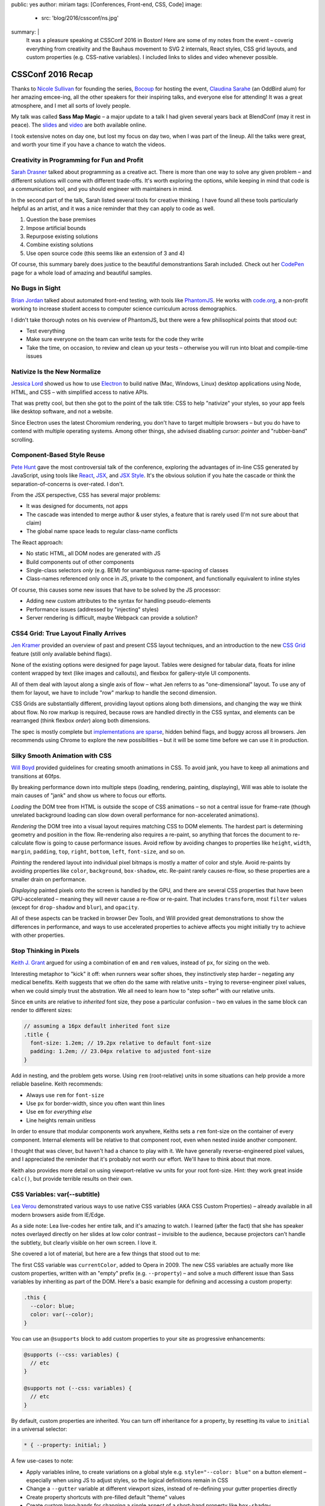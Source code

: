 public: yes
author: miriam
tags: [Conferences, Front-end, CSS, Code]
image:
  - src: 'blog/2016/cssconf/ns.jpg'
summary: |
  It was a pleasure speaking at
  CSSConf 2016 in Boston!
  Here are some of my notes from the event –
  coverig everything from
  creativity and the Bauhaus movement
  to SVG 2 internals,
  React styles,
  CSS grid layouts,
  and custom properties
  (e.g. CSS-native variables).
  I included links to slides and video
  whenever possible.


CSSConf 2016 Recap
==================

Thanks to `Nicole Sullivan`_ for founding the series,
`Bocoup`_ for hosting the event,
`Claudina Sarahe`_ (an OddBird alum) for her amazing emcee-ing,
all the other speakers for their inspiring talks,
and everyone else for attending!
It was a great atmosphere,
and I met all sorts of lovely people.

My talk was called **Sass Map Magic** –
a major update to a talk I had given
several years back
at BlendConf (may it rest in peace).
The `slides`_ and `video`_
are both available online.

I took extensive notes on day one,
but lost my focus on day two,
when I was part of the lineup.
All the talks were great,
and worth your time
if you have a chance to watch the videos.

.. _Nicole Sullivan: https://twitter.com/stubbornella
.. _Bocoup: https://twitter.com/bocoup
.. _Claudina Sarahe: http://twitter.com/itsmisscs
.. _slides: https://oddbooksapp.com/book/sass-map-magic
.. _video: https://youtu.be/MdwtoFt2LOI


Creativity in Programming for Fun and Profit
--------------------------------------------

.. image:: /static/images/blog/2016/cssconf/sd.jpg

`Sarah Drasner`_
talked about programming as a creative act.
There is more than one way to solve any given problem –
and different solutions will come with different trade-offs.
It's worth exploring the options,
while keeping in mind that code is a communication tool,
and you should engineer with maintainers in mind.

In the second part of the talk,
Sarah listed several tools for creative thinking.
I have found all these tools particularly helpful as an artist,
and it was a nice reminder that they can apply to code as well.

1. Question the base premises
2. Impose artificial bounds
3. Repurpose existing solutions
4. Combine existing solutions
5. Use open source code (this seems like an extension of 3 and 4)

Of course,
this summary barely does justice
to the beautiful demonstrantions Sarah included.
Check out her `CodePen`_ page
for a whole load of amazing and beautiful samples.

.. _Sarah Drasner: http://twitter.com/sarah_edo
.. _CodePen: http://codepen.io/sdras/

.. callmacro:: content.macros.j2#link_button
  :url: 'http://slides.com/sdrasner/creativity-programming#/'

  <span class="is-hidden">Sarah Drasner</span>
  Slides

.. callmacro:: content.macros.j2#link_button
  :url: 'https://youtu.be/HVtYasAhsY0'

  <span class="is-hidden">Sarah Drasner</span>
  Video


No Bugs in Sight
----------------

.. image:: /static/images/blog/2016/cssconf/bj.jpg

`Brian Jordan`_
talked about automated front-end testing,
with tools like `PhantomJS`_.
He works with `code.org`_,
a non-profit working to increase student access
to computer science curriculum
across demographics.

I didn't take thorough notes on his overview of PhantomJS,
but there were a few philisophical points that stood out:

- Test everything
- Make sure everyone on the team can write tests
  for the code they write
- Take the time, on occasion,
  to review and clean up your tests –
  otherwise you will run into bloat and compile-time issues

.. _Brian Jordan: http://twitter.com/bcjordan
.. _PhantomJS: http://phantomjs.org/
.. _`code.org`: http://code.org

.. callmacro:: content.macros.j2#link_button
  :url: 'https://speakerdeck.com/bcjordan/no-bugs-in-sight-continuous-visual-testing-at-code-dot-org-cssconf-2016'

  <span class="is-hidden">Brian Jordan</span>
  Slides

.. callmacro:: content.macros.j2#link_button
  :url: 'https://youtu.be/8nSUIAFpNhE'

  <span class="is-hidden">Brian Jordan</span>
  Video


Nativize Is the New Normalize
-----------------------------

.. image:: /static/images/blog/2016/cssconf/jl.jpg

`Jessica Lord`_
showed us how to use `Electron`_
to build native (Mac, Windows, Linux) desktop applications
using Node, HTML, and CSS –
with simplified access to native APIs.

That was pretty cool,
but then she got to the point of the talk title:
CSS to help "nativize" your styles,
so your app feels like desktop software,
and not a website.

Since Electron uses the latest Choromium rendering,
you don't have to target multiple browsers –
but you do have to contend with multiple operating systems.
Among other things,
she advised disabling
`cursor: pointer`
and "rubber-band" scrolling.

.. _Jessica Lord: http://twitter.com/jllord
.. _Electron: http://electron.atom.io/

.. callmacro:: content.macros.j2#link_button
  :url: 'https://youtu.be/H6IDoraEpO0'

  <span class="is-hidden">Jessica Lord</span>
  Video


Component-Based Style Reuse
---------------------------

.. image:: /static/images/blog/2016/cssconf/ph.jpg

`Pete Hunt`_
gave the most controversial talk of the conference,
exploring the advantages of in-line CSS
generated by JavaScript,
using tools like `React`_, `JSX`_, and `JSX Style`_.
It's the obvious solution
if you hate the cascade
or think the separation-of-concerns is over-rated.
I don't.

From the JSX perspective,
CSS has several major problems:

- It was designed for documents, not apps
- The cascade was intended to merge author & user styles,
  a feature that is rarely used
  (I'm not sure about that claim)
- The global name space leads to regular class-name conflicts

The React approach:

- No static HTML, all DOM nodes are generated with JS
- Build components out of other components
- Single-class selectors *only* (e.g. BEM)
  for unambiguous name-spacing of classes
- Class-names referenced only once in JS, 
  private to the component,
  and functionally equivalent to inline styles

Of course,
this causes some new issues
that have to be solved by the JS processor:

- Adding new custom attributes to the syntax
  for handling pseudo-elements
- Performance issues
  (addressed by "injecting" styles)
- Server rendering is difficult,
  maybe Webpack can provide a solution?

.. _Pete Hunt: http://twitter.com/floydophone
.. _React: https://facebook.github.io/react/
.. _JSX: https://facebook.github.io/react/docs/jsx-in-depth.html
.. _JSX Style: https://github.com/smyte/jsxstyle

.. callmacro:: content.macros.j2#link_button
  :url: 'https://youtu.be/_70Yp8KPXH8'

  <span class="is-hidden">Pete Hunt</span>
  Video


CSS4 Grid: True Layout Finally Arrives
--------------------------------------

.. image:: /static/images/blog/2016/cssconf/jk.jpg

`Jen Kramer`_
provided an overview of
past and present CSS layout techniques,
and an introduction to the new `CSS Grid`_ feature
(still only available behind flags).

None of the existing options
were designed for page layout.
Tables were designed for tabular data,
floats for inline content wrapped by text
(like images and callouts),
and flexbox for gallery-style UI components.

All of them deal with layout
along a single axis of flow –
what Jen referrs to as "one-dimensional" layout.
To use any of them for layout,
we have to include "row" markup
to handle the second dimension.

CSS Grids are substantially different,
providing layout options along both dimensions,
and changing the way we think about flow.
No row markup is required,
because rows are handled directly in the CSS syntax,
and elements can be rearranged
(think flexbox `order`)
along both dimensions.

The spec is mostly complete
but `implementations are sparse`_,
hidden behind flags,
and buggy across all browsers.
Jen recommends using Chrome
to explore the new possibilities –
but it will be some time
before we can use it in production.

.. _Jen Kramer: http://twitter.com/jen4web
.. _CSS Grid: https://css-tricks.com/snippets/css/complete-guide-grid/
.. _implementations are sparse: http://caniuse.com/#feat=css-grid

.. callmacro:: content.macros.j2#link_button
  :url: 'http://www.slideshare.net/jen4web/css-grid-true-layout-finally-arrives'

  <span class="is-hidden">Jen Kramer</span>
  Slides

.. callmacro:: content.macros.j2#link_button
  :url: 'https://youtu.be/jl164y-Vb5E'

  <span class="is-hidden">Jen Kramer</span>
  Video


Silky Smooth Animation with CSS
-------------------------------

.. image:: /static/images/blog/2016/cssconf/wb.jpg

`Will Boyd`_
provided guidelines
for creating smooth animations in CSS.
To avoid jank,
you have to keep all animations and transitions at 60fps.

By breaking performance down into multiple steps
(loading, rendering, painting, displaying),
Will was able to isolate the main causes of "jank"
and show us where to focus our efforts.

*Loading* the DOM tree from HTML
is outside the scope of CSS animations –
so not a central issue for frame-rate
(though unrelated background loading
can slow down overall performance
for non-accelerated animations).

*Rendering* the DOM tree into a visual layout
requires matching CSS to DOM elements.
The hardest part is determining geometry and position in the flow.
Re-rendering also requires a re-paint,
so anything that forces the document to re-calculate flow
is going to cause performance issues.
Avoid reflow
by avoiding changes to properties like
``height``, ``width``, ``margin``, ``padding``,
``top``, ``right``, ``bottom``, ``left``, ``font-size``, and so on.

*Painting* the rendered layout
into individual pixel bitmaps
is mostly a matter of color and style.
Avoid re-paints by avoiding properties like
``color``, ``background``, ``box-shadow``, etc.
Re-paint rarely causes re-flow,
so these properties are a smaller drain on performance.

*Displaying* painted pixels onto the screen
is handled by the GPU,
and there are several CSS properties
that have been GPU-accelerated – 
meaning they will never cause a re-flow or re-paint.
That includes ``transform``,
most ``filter`` values
(except for ``drop-shadow`` and ``blur``),
and ``opacity``.

All of these aspects can be tracked
in browser Dev Tools,
and Will provided great demonstrations
to show the differences in performance,
and ways to use accelerated properties
to achieve affects
you might initially try to achieve
with other properties.

.. _Will Boyd: http://twitter.com/lonekorean

.. callmacro:: content.macros.j2#link_button
  :url: 'https://youtu.be/bEoLCZzWZX8'

  <span class="is-hidden">Will Boyd</span>
  Video


Stop Thinking in Pixels
-----------------------

.. image:: /static/images/blog/2016/cssconf/kg.jpg

`Keith J. Grant`_
argued for using
a combination of ``em`` and ``rem`` values,
instead of ``px``,
for sizing on the web.

Interesting metaphor to "kick" it off:
when runners wear softer shoes,
they instinctively step harder –
negating any medical benefits.
Keith suggests that we often do the same
with relative units –
trying to reverse-engineer pixel values,
when we could simply trust the abstration.
We all need to learn how to "step softer"
with our relative units.

Since ``em`` units
are relative to *inherited* font size,
they pose a particular confusion –
two ``em`` values in the same block
can render to different sizes:

.. code:: scss

  // assuming a 16px default inherited font size
  .title {
    font-size: 1.2em; // 19.2px relative to default font-size
    padding: 1.2em; // 23.04px relative to adjusted font-size
  }

Add in nesting,
and the problem gets worse.
Using ``rem`` (root-relative) units in some situations
can help provide a more reliable baseline.
Keith recommends:

- Always use ``rem`` for ``font-size``
- Use ``px`` for border-width,
  since you often want thin lines
- Use ``em`` for *everything else*
- Line heights remain unitless

In order to ensure
that modular components work anywhere,
Keiths sets a ``rem`` font-size
on the container of every component.
Internal elements will be relative to that component root,
even when nested inside another component.

I thought that was clever,
but haven't had a chance to play with it.
We have generally reverse-engineered pixel values,
and I appreciated the reminder
that it's probably not worth our effort.
We'll have to think about that more.

Keith also provides more detail
on using viewport-relative ``vw`` units
for your root font-size.
Hint: they work great inside ``calc()``,
but provide terrible results on their own.

.. _`Keith J. Grant`: http://twitter.com/keithjgrant

.. callmacro:: content.macros.j2#link_button
  :url: 'http://keithjgrant.com/talks/stop-thinking-in-pixels/'

  <span class="is-hidden">Keith J. Grant</span>
  Slides

.. callmacro:: content.macros.j2#link_button
  :url: 'https://youtu.be/XanhwddQ-PM'

  <span class="is-hidden">Keith J. Grant</span>
  Video


CSS Variables: var(--subtitle)
------------------------------

.. image:: /static/images/blog/2016/cssconf/lv.jpg

`Lea Verou`_
demonstrated various ways to use
native CSS variables
(AKA CSS Custom Properties) –
already available in all modern browsers
aside from IE/Edge.

As a side note:
Lea live-codes her entire talk,
and it's amazing to watch.
I learned (after the fact)
that she has speaker notes
overlayed directly on her slides
at low color contrast –
invisible to the audience,
because projectors can't handle the subtlety,
but clearly visible on her own screen.
I love it.

She covered a lot of material,
but here are a few things that stood out to me:

The first CSS variable was ``currentColor``,
added to Opera in 2009.
The new CSS variables
are actually more like custom properties,
written with an "empty" prefix
(e.g. ``--property``) –
and solve a much different issue
than Sass variables
by inheriting as part of the DOM.
Here's a basic example
for defining and accessing
a custom property:

.. code:: scss

  .this {
    --color: blue;
    color: var(--color);
  }

You can use an ``@supports`` block
to add custom properties to your site
as progressive enhancements:

.. code:: scss

  @supports (--css: variables) {
    // etc
  }

  @supports not (--css: variables) {
    // etc
  }

By default,
custom properties are inherited.
You can turn off inheritance for a property,
by resetting its value to ``initial``
in a universal selector:

.. code:: scss

  * { --property: initial; }

A few use-cases to note:

- Apply variables inline,
  to create variations on a global style
  e.g. ``style="--color: blue"`` on a button element –
  especially when using JS to adjust styles,
  so the logical definitions remain in CSS
- Change a ``--gutter`` variable
  at different viewport sizes,
  instead of re-defining your gutter properties directly
- Create property shortcuts with pre-filled default "theme" values
- Create custom long-hands
  for changing a single aspect of a short-hand property like ``box-shadow``

You can also use custom properties
to handle autoprefixing,
or setting multiple properties at once.
Setting the global value to ``initial``
ensures that nothing new is applied by default,
but any new value
will be applied to all the properties at once:

.. code:: scss

  * {
    --clip-path: initial;
    -webkit-clip-path: var(--clip-path);
    clip-path: var(--clip-path);
  }

Some custom-property gotchas:

- Properties are case-sensative
- Don't work well inside the ``url()`` function
- Can't have an empty value ``:;``
  but they can have a single space value ``: ;``
- Values are typed token lists,
  so you can't do things like ``var(--size)em``
  to add units to a number
- Adding units is simple using e.g. ``calc(var(--size) * 1em)``,
  but there is no good way to remove units –
  so it is often best to store unitless values,
  and only add the units when they are needed.
- Variable definitions (``--my-color``) won't animate,
  but you can animate properties (``background: var(--my-color)``)
  that call the variable,
  and achieve the same outcome.

There's so much more!
I highly recommend watching the video.

.. _Lea Verou: http://twitter.com/leaverou

.. callmacro:: content.macros.j2#link_button
  :url: 'http://leaverou.github.io/css-variables'

  <span class="is-hidden">Lea Verou</span>
  Slides

.. callmacro:: content.macros.j2#link_button
  :url: 'https://youtu.be/2an6-WVPuJU'

  <span class="is-hidden">Lea Verou</span>
  Video


Creative Solutions for Creative Design Challenges with CSS and SVG
------------------------------------------------------------------

.. image:: /static/images/blog/2016/cssconf/ss.jpg

`Sara Soueidan`_
was scheduled to talk about SVG,
but talked instead about hacks
that she has learned to appreciate
while working on the redesign
of a major site.
I found it hard to take good notes –
but this talk is well worth the watch.
So much good material in here!

.. _Sara Soueidan: https://twitter.com/sarasoueidan


The Hateful Weight
------------------

.. image:: /static/images/blog/2016/cssconf/hh.jpg

`Henri Helvetica`_
talked about optimizing page and image sizes
for the web.
Did you know mp4 videos
have better performance than gif images?
Sites like Twitter
convert your animated gif into mp4 format
for display.

.. _Henri Helvetica: http://twitter.com/HenriHelvetica

.. callmacro:: content.macros.j2#link_button
  :url: 'http://www.afast.site/2016/09/27/hello-css-conf-2016/'

  <span class="is-hidden">Henri Helvetica</span>
  Slides

.. callmacro:: content.macros.j2#link_button
  :url: 'https://youtu.be/7zd3veCXNgA'

  <span class="is-hidden">Henri Helvetica</span>
  Video


Sass Map Magic
--------------

.. image:: /static/images/blog/2016/cssconf/mia.jpg

I showed a wide range of uses
for the underused Sass "map" data type –
from simple site theme configurations,
to data storage,
and complex functional programming.
All the
`slides <https://oddbooksapp.com/book/sass-map-magic>`_
are online.

.. _Miriam Suzanne: http://twitter.com/mirisuzanne

.. callmacro:: content.macros.j2#link_button
  :url: 'https://oddbooksapp.com/book/sass-map-magic'

  <span class="is-hidden">Miriam Suzanne</span>
  Slides

.. callmacro:: content.macros.j2#link_button
  :url: 'https://youtu.be/MdwtoFt2LOI'

  <span class="is-hidden">Miriam Suzanne</span>
  Video


Webpack and CSS
---------------

.. image:: /static/images/blog/2016/cssconf/zg.jpg

`Zach Green`_
walked us through his `Webpack`_ setup.
I missed most of this,
recovering from my own talk.

.. _Zach Green: http://twitter.com/zgreen_
.. _Webpack: https://webpack.github.io/

.. callmacro:: content.macros.j2#link_button
  :url: 'https://youtu.be/UmP9WcBzZvU'

  <span class="is-hidden">Zach Green</span>
  Video


It's Time To Ditch the Grid System
----------------------------------

.. image:: /static/images/blog/2016/cssconf/eh.jpg

`Emily Hayman`_
demonstrated the ins and outs
of using flexbox to build
"content-driven" layouts,
instead of forcing our content into grid colums.
It's a great overview,
and I particularly resonate with the
"step lightly" philosophy
that was repeated here.
If you need a refresher
on the *how* and *why* of flexbox,
this is a great place to start.

.. _Emily Hayman: http://twitter.com/eehayman

.. callmacro:: content.macros.j2#link_button
  :url: 'https://youtu.be/5N9RkIs31Ok'

  <span class="is-hidden">Emily Hayman</span>
  Video


Bauhaus in the Browser
----------------------

.. image:: /static/images/blog/2016/cssconf/jm.jpg

`Justin McDowell`_
used CSS transforms, grids, and more
to bring `Bauhaus`_-inspired art and layouts
to the browser.
It's a fun and beautiful talk,
that includes a demonstration of
"Dolly zoom"
(also known as the "vertigo effect")
in CSS.

.. _Justin McDowell: http://twitter.com/revoltpuppy
.. _Bauhaus: https://en.wikipedia.org/wiki/Bauhaus

.. callmacro:: content.macros.j2#link_button
  :url: 'https://www.dropbox.com/s/8fr5amxfafpwnxq/bauhaus-cssconf.pdf'

  <span class="is-hidden">Justin McDowell</span>
  Slides

.. callmacro:: content.macros.j2#link_button
  :url: 'https://youtu.be/BaQl84nDBNY'

  <span class="is-hidden">Justin McDowell</span>
  Video


The Great SVG RetCon
--------------------

.. image:: /static/images/blog/2016/cssconf/ab.jpg

`Amelia Bellamy-Royds`_
gave us a full overview of changes
in `SVG2`_,
along with a history of SVG.
This talk is packed full of useful information,
if you are using SVG in any way.

.. _`Amelia Bellamy-Royds`: http://twitter.com/AmeliasBrain
.. _SVG2: https://www.w3.org/TR/SVG2/

.. callmacro:: content.macros.j2#link_button
  :url: 'https://ameliabr.github.io/great-svg-retcon/'

  <span class="is-hidden">Amelia Bellamy-Royds</span>
  Slides

.. callmacro:: content.macros.j2#link_button
  :url: 'https://youtu.be/qnGIw7CK7pQ'

  <span class="is-hidden">Amelia Bellamy-Royds</span>
  Video


Coding is a Privilege
---------------------

.. image:: /static/images/blog/2016/cssconf/ar.jpg

`Alisha Ramos`_
closed out the conference
with a rousing talk about diversity
(and privilege!)
in tech.
A few take-aways:

- It's important to be aware
  of the privileges
  that got you where you are.
- Diversity is not *just* a pipeline issue.
  Representation is worse in the workforce
  than it is in training programs.
  A pipeline is only as useful as the place it takes you.
- Culture-fit can be problematic
  when it refers to "drinking buddies"
  instead of shared values.

I would have taken better notes,
but I was too busy applauding.
This was a great way to end the conference.
You should `watch the video`_,
and I should find my local
`Black Girls Code`_
(or similar)
to volunteer.

.. _Alisha Ramos: http://twitter.com/alishalisha
.. _watch the video: https://www.youtube.com/watch?v=PtKOzKNJF-s
.. _Black Girls Code: http://www.blackgirlscode.com/

.. callmacro:: content.macros.j2#link_button
  :url: 'https://speakerdeck.com/alishalisha/coding-is-a-privilege'

  <span class="is-hidden">Alisha Ramos</span>
  Slides

.. callmacro:: content.macros.j2#link_button
  :url: 'https://youtu.be/PtKOzKNJF-s'

  <span class="is-hidden">Alisha Ramos</span>
  Video


